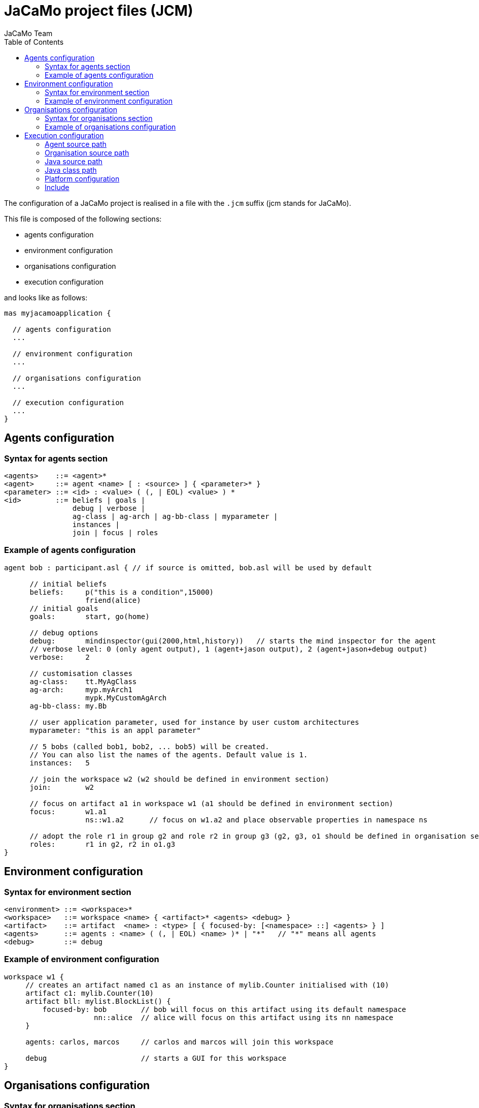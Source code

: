 = JaCaMo project files (JCM)
JaCaMo Team
:toc: right
:date: June 2016
:source-highlighter: pygments
:pygments-style: jacamo
:pygments-linenums-mode: inline
:icons: font
:prewrap!:

ifdef::env-github[:outfilesuffix: .adoc]


The configuration of a JaCaMo project is realised in a file with the `.jcm` suffix (jcm stands for JaCaMo).

This file is composed of the following sections:

-  agents configuration
-  environment configuration
-  organisations configuration
-  execution configuration

and looks like as follows:

[source,jacamoproject]
----
mas myjacamoapplication {

  // agents configuration
  ...

  // environment configuration
  ...

  // organisations configuration
  ...

  // execution configuration
  ...
}
----



== Agents configuration

=== Syntax for agents section
-------------------------
<agents>    ::= <agent>*
<agent>     ::= agent <name> [ : <source> ] { <parameter>* }
<parameter> ::= <id> : <value> ( (, | EOL) <value> ) *
<id>        ::= beliefs | goals |
                debug | verbose |
                ag-class | ag-arch | ag-bb-class | myparameter |
                instances |
                join | focus | roles
-------------------------

=== Example of agents configuration

[source,jacamoproject]
----
agent bob : participant.asl { // if source is omitted, bob.asl will be used by default

      // initial beliefs
      beliefs:     p("this is a condition",15000)
                   friend(alice)
      // initial goals
      goals:       start, go(home)

      // debug options
      debug:       mindinspector(gui(2000,html,history))   // starts the mind inspector for the agent
      // verbose level: 0 (only agent output), 1 (agent+jason output), 2 (agent+jason+debug output)
      verbose:     2

      // customisation classes
      ag-class:    tt.MyAgClass
      ag-arch:     myp.myArch1
                   mypk.MyCustomAgArch
      ag-bb-class: my.Bb

      // user application parameter, used for instance by user custom architectures
      myparameter: "this is an appl parameter"

      // 5 bobs (called bob1, bob2, ... bob5) will be created.
      // You can also list the names of the agents. Default value is 1.
      instances:   5

      // join the workspace w2 (w2 should be defined in environment section)
      join:        w2

      // focus on artifact a1 in workspace w1 (a1 should be defined in environment section)
      focus:       w1.a1
                   ns::w1.a2      // focus on w1.a2 and place observable properties in namespace ns

      // adopt the role r1 in group g2 and role r2 in group g3 (g2, g3, o1 should be defined in organisation section)
      roles:       r1 in g2, r2 in o1.g3
}
----

== Environment configuration

=== Syntax for environment section

------
<environment> ::= <workspace>*
<workspace>   ::= workspace <name> { <artifact>* <agents> <debug> }
<artifact>    ::= artifact  <name> : <type> [ { focused-by: [<namespace> ::] <agents> } ]
<agents>      ::= agents : <name> ( (, | EOL) <name> )* | "*"   // "*" means all agents
<debug>       ::= debug
------

=== Example of environment configuration

[source,jacamoproject]
----
workspace w1 {
     // creates an artifact named c1 as an instance of mylib.Counter initialised with (10)
     artifact c1: mylib.Counter(10)
     artifact bll: mylist.BlockList() {
         focused-by: bob        // bob will focus on this artifact using its default namespace
                     nn::alice  // alice will focus on this artifact using its nn namespace
     }

     agents: carlos, marcos     // carlos and marcos will join this workspace

     debug                      // starts a GUI for this workspace
}
----

== Organisations configuration

=== Syntax for organisations section

------
<organisations> ::= <org>*
<org>           ::= organisation <name> [ : <source> ] { <parameter>* <agents> <group>* <scheme>* }
<group>         ::= group  <name> : <type> [ { <gparameter>* } ]
<gparameter>    ::= <gid> : <gvalue> ( (, | EOL) <gvalue> ) *
<gid>           ::= responsible-for | debug | group | players | owner
<scheme>        ::= scheme <name> : <type> [ { <sparameter>* } ]
<sparameter>    ::= <sid> : <svalue> ( (, | EOL) <svalue> ) *
<sid>           ::= debug | owner
------

=== Example of organisations configuration

[source,jacamoproject]
------
organisation o1 : os.xml {   // os.xml is the file with the organisational specification, if omitted o1.xml is used

      // a group instance g1 based on the group writepaper defined in os.xml
      group g1: writepaper {
          // the group will be responsible for the scheme s1
          responsible-for: s1

          owner: alice // alice is the owner of the group and can manage it

          // bob plays r1 and r2 in group g1, alice plays r1 in g1
          players: bob r1
                   bob r2
                   alice r1
          // starts a debug GUI for this group
          debug: inspector_gui(on) // currently the only possible value is "inspector_gui(on)"

          // groups sg2 will be a subgroup of g1
          group sg2 : t1
    }

    // another group instance (without particular initialisation)
    group g2 : writepaper

    // scheme instance identified by wpscheme in os.xml
    scheme s1 : wpscheme
}
------

== Execution configuration

=== Agent source path

The `asl-path` entry sets the folder where `.asl` files are placed. The default configuration follows:

[source,jacamoproject]
------
asl-path: ., src/agt, src/agt/inc
------

=== Organisation source path

The `org-path` entry sets the folder where organisation specifications `.xml` files are placed. The default configuration follows:

[source,jacamoproject]
------
org-path: ., src/org
------

=== Java source path

The `pava-path` entry sets the folder where Java classes `.java` files are placed. The default configuration follows:

[source,jacamoproject]
------
java-path: ., src/env, src/agt
------

=== Java class path

[source,jacamoproject]
------
class-path:  lib
             ../../../code/bin/classes  // reusing artifacts from that directory
------


=== Platform configuration

This section of the file configures the platform(s) used to run the MAS. The most common entries are: `cartago` (for the environment), `centralised` (for Jason agents), and `jade` (for distributed agents). The parameters for them are listed below.

*  parameters for `cartago`
   - `infrastructure` (optional): starts the cartago node in the network
*  parameters for `centralised`
   - `pool,X` : where X is the number os threads used to run the agents (more options link:https://github.com/jason-lang/jason/blob/master/doc/tech/concurrency.adoc#synchronous-reasoning-cycle[here])
*  parameters for `jade`: any parameter we can use for jade.Boot. E.g.:
   - `jade("-gui -sniffer")`: starts Jade main-container with RMA and Sniffer already running
   - `jade("-container -host localhost -container-name c2")`: starts a Jade sub-container named `c2`


Other possible entries for platform:

* `jacamo.platform.AgentWebInspector("false")`: disable agent http mind inspector
* `jacamo.platform.EnvironmentWebInspector("false")`: disable environment http inspector
* `jacamo.platform.OrganisationWebInspector("false")`: disable organisation http inspector

Example:

[source,jacamoproject]
------
    platform: jade()
              cartago("infrastructure")
              centralised(pool,4)
              jacamo.platform.AgentWebInspector("false")
------

Users can add their own platforms by including their class name in the list. Your class must implement the `jacamo.platform.Platform` interface.


=== Include

A project can import other projects by the keyword `uses`, as in the following example:

[source,jacamoproject]
----
mas d uses p1, p2 {
  ...
}
----

In this case, all agents, workspaces and organisations defined in files `p1.jcm` and `p2.jcm` are included in the above project. The `platform` configuration is imported only if nothing about platforms is informed in the project that is *using* another project configuration.
